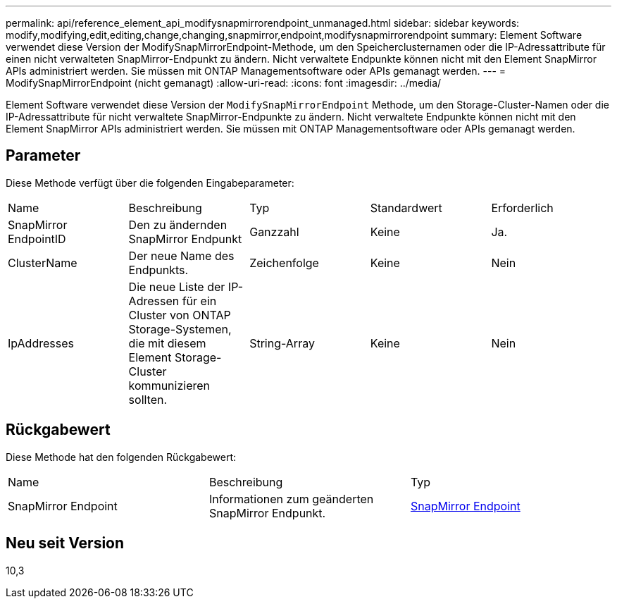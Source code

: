 ---
permalink: api/reference_element_api_modifysnapmirrorendpoint_unmanaged.html 
sidebar: sidebar 
keywords: modify,modifying,edit,editing,change,changing,snapmirror,endpoint,modifysnapmirrorendpoint 
summary: Element Software verwendet diese Version der ModifySnapMirrorEndpoint-Methode, um den Speicherclusternamen oder die IP-Adressattribute für einen nicht verwalteten SnapMirror-Endpunkt zu ändern. Nicht verwaltete Endpunkte können nicht mit den Element SnapMirror APIs administriert werden. Sie müssen mit ONTAP Managementsoftware oder APIs gemanagt werden. 
---
= ModifySnapMirrorEndpoint (nicht gemanagt)
:allow-uri-read: 
:icons: font
:imagesdir: ../media/


[role="lead"]
Element Software verwendet diese Version der `ModifySnapMirrorEndpoint` Methode, um den Storage-Cluster-Namen oder die IP-Adressattribute für nicht verwaltete SnapMirror-Endpunkte zu ändern. Nicht verwaltete Endpunkte können nicht mit den Element SnapMirror APIs administriert werden. Sie müssen mit ONTAP Managementsoftware oder APIs gemanagt werden.



== Parameter

Diese Methode verfügt über die folgenden Eingabeparameter:

|===


| Name | Beschreibung | Typ | Standardwert | Erforderlich 


 a| 
SnapMirror EndpointID
 a| 
Den zu ändernden SnapMirror Endpunkt
 a| 
Ganzzahl
 a| 
Keine
 a| 
Ja.



 a| 
ClusterName
 a| 
Der neue Name des Endpunkts.
 a| 
Zeichenfolge
 a| 
Keine
 a| 
Nein



 a| 
IpAddresses
 a| 
Die neue Liste der IP-Adressen für ein Cluster von ONTAP Storage-Systemen, die mit diesem Element Storage-Cluster kommunizieren sollten.
 a| 
String-Array
 a| 
Keine
 a| 
Nein

|===


== Rückgabewert

Diese Methode hat den folgenden Rückgabewert:

|===


| Name | Beschreibung | Typ 


 a| 
SnapMirror Endpoint
 a| 
Informationen zum geänderten SnapMirror Endpunkt.
 a| 
xref:reference_element_api_snapmirrorendpoint.adoc[SnapMirror Endpoint]

|===


== Neu seit Version

10,3
